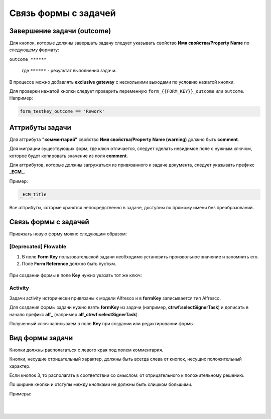 
Связь формы с задачей
=====================

Завершение задачи (outcome)
---------------------------

Для кнопок, которые должны завершать задачу следует указывать свойство **Имя свойства/Property Name** по следующему формату: 

``outcome_******``

 где ``******`` - результат выполнения задачи.

 .. image:: _static/for_task/for_task_3.png
       :width: 500
       :align: center

В процессе можно добавлять **exclusive gateway** с несколькими выходами по условию нажатой кнопки.

Для проверки нажатой кнопки следует проверить переменную ``form_{{FORM_KEY}}_outcome`` или ``outcome``. Например:

.. code-block::

    form_testkey_outcome == 'Rework'

Аттрибуты задачи
------------------

Для аттрибута **"комментарий"** свойство **Имя свойства/Property Name (warning)** должно быть **comment**. 

Для миграции существующих форм, где ключ отличается, следует сделать невидимое поле с нужным ключом, которое будет копировать значение из поля **comment**.  

Для аттрибутов, которые должны загружаться из привязанного к задаче документа, следует указывать префикс **_ECM_**. 

Пример: 

.. code-block::

    _ECM_title

Все аттрибуты, которые хранятся непосредственно в задаче, доступны по прямому имени без преобразований.

Связь формы с задачей
----------------------

Привязать новую форму можно следующим образом:

[Deprecated] Flowable
~~~~~~~~~~~~~~~~~~~~~~~~

1. В поле **Form Key** пользовательской задачи необходимо установить произвольное значение и запомнить его.
2. Поле **Form Reference** должно быть пустым.

 .. image:: _static/for_task/for_task_1.png
       :width: 600
       :align: center

При создании формы в поле **Key** нужно указать тот же ключ:

 .. image:: _static/for_task/for_task_2.png
       :width: 600
       :align: center

Activity
~~~~~~~~~~~~

Задачи activity исторически привязаны к модели Alfresco и в **formKey** записывается тип Alfresco.

Для создания формы задачи нужно взять **formKey** из задачи (например, **ctrwf:selectSignerTask**) и дописать в начало префикс **alf_** (например **alf_ctrwf:selectSignerTask**).

Полученный ключ записываем в поле **Key** при создании или редактировании формы.


Вид формы задачи
------------------

Кнопки должны располагаться с левого края под полем комментария.

Кнопки, несущие отрицательный характер, должны быть всегда слева от кнопок, несущих положительный характер. 

Если кнопок 3, то располагать в соответствии со смыслом: от отрицательного к положительному решению.

По ширине кнопки и отступы между кнопками не должны быть слишком большими.

Примеры:

 .. image:: _static/for_task/for_task_4.png
       :width: 600
       :align: center

|

 .. image:: _static/for_task/for_task_5.png
       :width: 600
       :align: center

